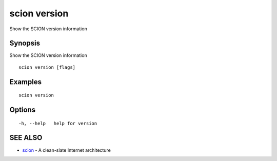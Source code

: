 .. _scion_version:

scion version
-------------

Show the SCION version information

Synopsis
~~~~~~~~


Show the SCION version information

::

  scion version [flags]

Examples
~~~~~~~~

::

    scion version

Options
~~~~~~~

::

  -h, --help   help for version

SEE ALSO
~~~~~~~~

* `scion <scion.html>`_ 	 - A clean-slate Internet architecture

